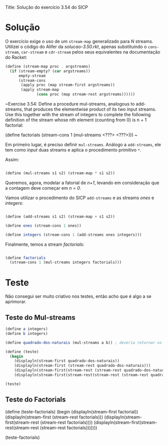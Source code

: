Title: Solução do exercício 3.54 do SICP

* Solução

O exercício exige o uso de um =stream-map= generalizado para /N/ streams. Utilizei o código do Alifer da /solucao-3.50.rkt/, apenas substituindo o =cons-stream=, =car-stream= e =cdr-stream= pelos seus equivalentes na documentação do Racket: 

#+BEGIN_SRC scheme
(define (stream-map proc . argstreams)
  (if (stream-empty? (car argstreams))
      empty-stream
      (stream-cons
       (apply proc (map stream-first argstreams))
       (apply stream-map
              (cons proc (map stream-rest argstreams))))))
#+END_SRC

~Exercise 3.54: Define a procedure mul-streams, analogous
to add-streams, that produces the elementwise product of
its two input streams. Use this together with the stream of
integers to complete the following definition of the stream
whose nth element (counting from 0) is n + 1 factorial:

(define factorials
  (stream-cons 1 (mul-streams <???> <???>)))
~

Em primeiro lugar, é preciso definir =mul-streams=. Análogo a =add-streams=,
ele tem como /input/ duas streams e aplica o procedimento primitivo =*=.

Assim:

#+BEGIN_SRC scheme

(define (mul-streams s1 s2) (stream-map * s1 s2))

#+END_SRC

Queremos, agora, modelar a fatorial de /n+1/, levando em consideração que a contagem deve começar em /n = 0/.

Vamos utilizar o procedimento do SICP =add-streams= e as streams /ones/ e /integers/:

#+BEGIN_SRC scheme

(define (add-streams s1 s2) (stream-map + s1 s2))

(define ones (stream-cons 1 ones))

(define integers (stream-cons 1 (add-streams ones integers)))

#+END_SRC

Finalmente, temos a stream /factorials/: 

#+BEGIN_SRC scheme

(define factorials
  (stream-cons 1 (mul-streams integers factorials)))
#+END_SRC



   
* Teste

Não consegui ser muito criativo nos testes, então acho que é algo a se aprimorar.

** Teste do Mul-streams

#+BEGIN_SRC scheme
(define a integers)
(define b integers)

(define quadrado-dos-naturais (mul-streams a b)) ; deveria retornar os quadrados dos integrais

(define (teste)
  (begin
    (displayln(stream-first quadrado-dos-naturais))
    (displayln(stream-first (stream-rest quadrado-dos-naturais)))
    (displayln(stream-first(stream-rest (stream-rest quadrado-dos-naturais))))
    (displayln(stream-first(stream-rest(stream-rest (stream-rest quadrado-dos-naturais)))))))

(teste)

#+END_SRC

** Teste do Factorials          


(define (teste-factorials)
  (begin
    (displayln(stream-first factorial))
    (displayln(stream-first (stream-rest factorials)))
    (displayln(stream-first(stream-rest (stream-rest factorials))))
    (displayln(stream-first(stream-rest(stream-rest (stream-rest factorials)))))))

(teste-factorials)

